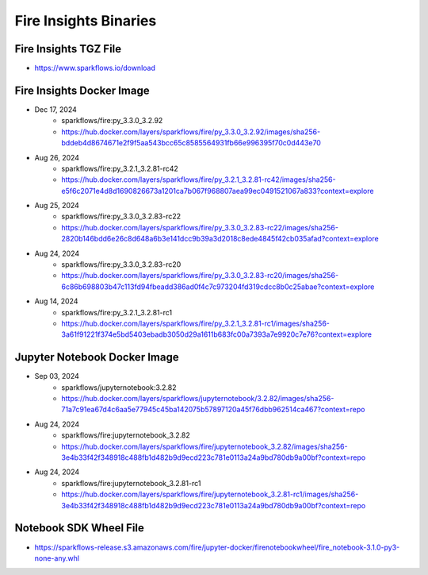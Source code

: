 Fire Insights Binaries
======

Fire Insights TGZ File
-----

* https://www.sparkflows.io/download

Fire Insights Docker Image
------

* Dec 17, 2024
    * sparkflows/fire:py_3.3.0_3.2.92
    * https://hub.docker.com/layers/sparkflows/fire/py_3.3.0_3.2.92/images/sha256-bddeb4d8674671e2f9f5aa543bcc65c8585564931fb66e996395f70c0d443e70
* Aug 26, 2024
    * sparkflows/fire:py_3.2.1_3.2.81-rc42
    * https://hub.docker.com/layers/sparkflows/fire/py_3.2.1_3.2.81-rc42/images/sha256-e5f6c2071e4d8d1690826673a1201ca7b067f968807aea99ec0491521067a833?context=explore
* Aug 25, 2024
    * sparkflows/fire:py_3.3.0_3.2.83-rc22
    * https://hub.docker.com/layers/sparkflows/fire/py_3.3.0_3.2.83-rc22/images/sha256-2820b146bdd6e26c8d648a6b3e141dcc9b39a3d2018c8ede4845f42cb035afad?context=explore
* Aug 24, 2024
    * sparkflows/fire:py_3.3.0_3.2.83-rc20
    * https://hub.docker.com/layers/sparkflows/fire/py_3.3.0_3.2.83-rc20/images/sha256-6c86b698803b47c113fd94fbeadd386ad0f4c7c973204fd319cdcc8b0c25abae?context=explore
* Aug 14, 2024
    * sparkflows/fire:py_3.2.1_3.2.81-rc1
    * https://hub.docker.com/layers/sparkflows/fire/py_3.2.1_3.2.81-rc1/images/sha256-3a61f91221f374e5bd5403ebadb3050d29a1611b683fc00a7393a7e9920c7e76?context=explore


Jupyter Notebook Docker Image
-----------

* Sep 03, 2024
    * sparkflows/jupyternotebook:3.2.82
    * https://hub.docker.com/layers/sparkflows/jupyternotebook/3.2.82/images/sha256-71a7c91ea67d4c6aa5e77945c45ba142075b57897120a45f76dbb962514ca467?context=repo
* Aug 24, 2024
    * sparkflows/fire:jupyternotebook_3.2.82
    * https://hub.docker.com/layers/sparkflows/fire/jupyternotebook_3.2.82/images/sha256-3e4b33f42f348918c488fb1d482b9d9ecd223c781e0113a24a9bd780db9a00bf?context=repo
* Aug 24, 2024
    * sparkflows/fire:jupyternotebook_3.2.81-rc1
    * https://hub.docker.com/layers/sparkflows/fire/jupyternotebook_3.2.81-rc1/images/sha256-3e4b33f42f348918c488fb1d482b9d9ecd223c781e0113a24a9bd780db9a00bf?context=repo

Notebook SDK Wheel File
-----

* https://sparkflows-release.s3.amazonaws.com/fire/jupyter-docker/firenotebookwheel/fire_notebook-3.1.0-py3-none-any.whl
